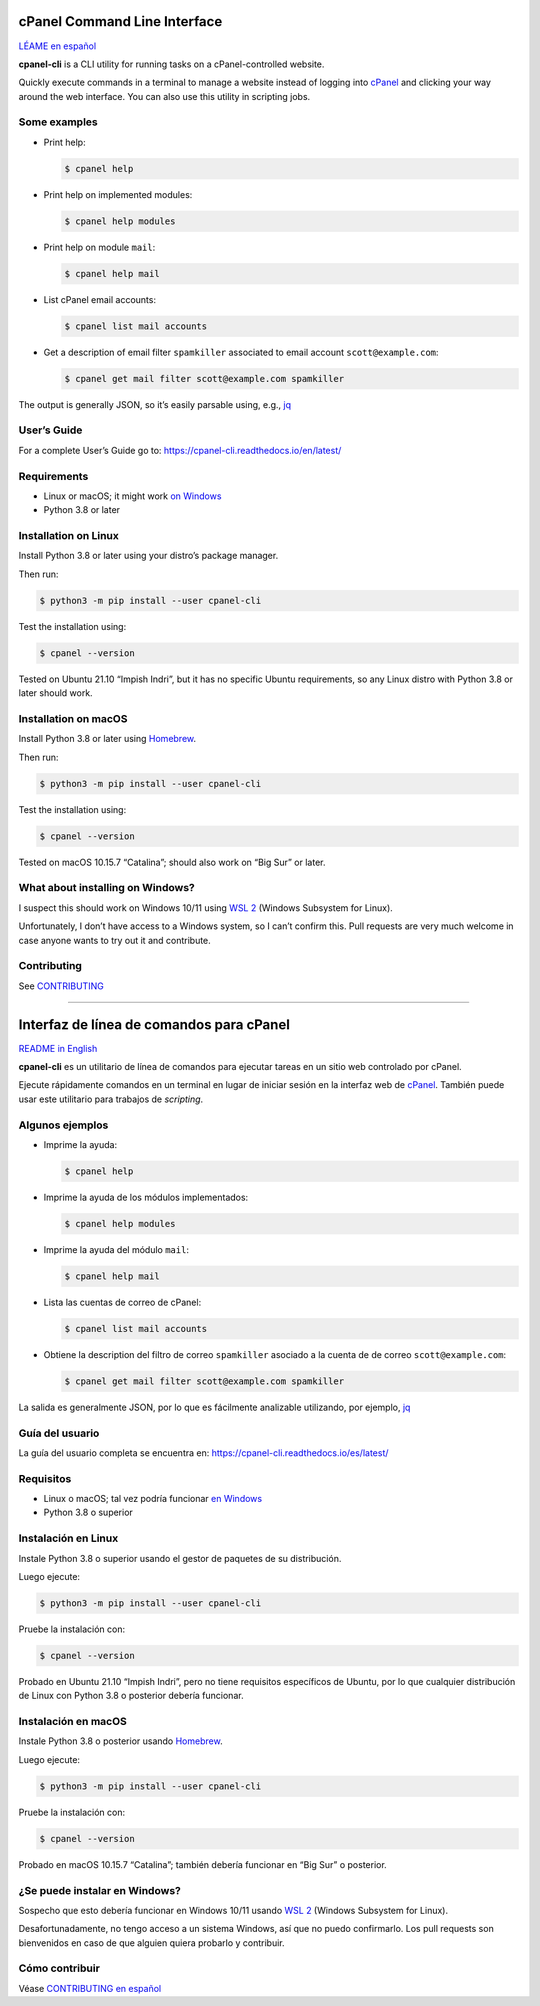 .. image:: https://img.shields.io/pypi/v/cpanel-cli
    :alt: PyPI
    :target: https://pypi.org/project/cpanel-cli/

.. image:: https://readthedocs.org/projects/cpanel-cli/badge/?version=latest
    :alt: Documentation Status
    :target: https://cpanel-cli.readthedocs.io/en/latest/?badge=latest

=============================
cPanel Command Line Interface
=============================

`LÉAME en español <#interfaz-de-linea-de-comandos-para-cpanel>`_

**cpanel-cli** is a CLI utility for running tasks on a cPanel-controlled website.

Quickly execute commands in a terminal to manage a website instead of logging
into `cPanel`_ and clicking your way around the web interface. You can also use
this utility in scripting jobs.

.. _cPanel: https://en.wikipedia.org/wiki/CPanel

Some examples
=============

- Print help:

  .. code:: sh

      $ cpanel help

- Print help on implemented modules:

  .. code:: sh

      $ cpanel help modules

- Print help on module ``mail``:

  .. code:: sh

      $ cpanel help mail

- List cPanel email accounts:

  .. code:: sh

      $ cpanel list mail accounts

- Get a description of email filter ``spamkiller`` associated to email
  account ``scott@example.com``:

  .. code:: sh

      $ cpanel get mail filter scott@example.com spamkiller

The output is generally JSON, so it’s easily parsable using, e.g., `jq`_

.. _jq: https://stedolan.github.io/jq/

User’s Guide
============

For a complete User’s Guide go to: https://cpanel-cli.readthedocs.io/en/latest/

Requirements
============

- Linux or macOS; it might work `on Windows`_
- Python 3.8 or later

.. _`on Windows`: #what-about-installing-on-windows

Installation on Linux
=====================

Install Python 3.8 or later using your distro’s package manager.

Then run:

.. code:: sh

    $ python3 -m pip install --user cpanel-cli

Test the installation using:

.. code:: sh

    $ cpanel --version

Tested on Ubuntu 21.10 “Impish Indri”, but it has no specific Ubuntu requirements, so any
Linux distro with Python 3.8 or later should work.

Installation on macOS
=====================

Install Python 3.8 or later using Homebrew_.

.. _Homebrew: https://brew.sh/

Then run:

.. code:: sh

    $ python3 -m pip install --user cpanel-cli

Test the installation using:

.. code:: sh

    $ cpanel --version

Tested on macOS 10.15.7 “Catalina”; should also work on “Big Sur” or later.

What about installing on Windows?
=================================

I suspect this should work on Windows 10/11 using `WSL 2`_ (Windows Subsystem for Linux).

.. _`WSL 2`: https://docs.microsoft.com/en-us/windows/wsl/about

Unfortunately, I don’t have access to a Windows system, so I can’t confirm this.
Pull requests are very much welcome in case anyone wants to try out it and contribute.

Contributing
============

See `CONTRIBUTING <https://github.com/layfellow/cpanel-cli/blob/main/CONTRIBUTING.rst>`_

----

.. image:: https://img.shields.io/pypi/v/cpanel-cli
    :alt: PyPI
    :target: https://pypi.org/project/cpanel-cli/

.. image:: https://readthedocs.org/projects/cpanel-cli/badge/?version=latest
    :alt: Status de la documentación
    :target: https://cpanel-cli.readthedocs.io/es/latest/?badge=latest

=========================================
Interfaz de línea de comandos para cPanel
=========================================

`README in English <#cpanel-command-line-interface>`_

**cpanel-cli** es un utilitario de línea de comandos para ejecutar tareas en un sitio
web controlado por cPanel.

Ejecute rápidamente comandos en un terminal en lugar de iniciar sesión en la interfaz
web de `cPanel`_. También puede usar este utilitario para trabajos de *scripting*.

Algunos ejemplos
================

- Imprime la ayuda:

  .. code:: sh

      $ cpanel help

- Imprime la ayuda de los módulos implementados:

  .. code:: sh

      $ cpanel help modules

- Imprime la ayuda del módulo ``mail``:

  .. code:: sh

      $ cpanel help mail

- Lista las cuentas de correo de cPanel:

  .. code:: sh

      $ cpanel list mail accounts

- Obtiene la description del filtro de correo ``spamkiller`` asociado a la cuenta de
  de correo ``scott@example.com``:

  .. code:: sh

      $ cpanel get mail filter scott@example.com spamkiller

La salida es generalmente JSON, por lo que es fácilmente analizable utilizando, por ejemplo, `jq`_

Guía del usuario
================

La guía del usuario completa se encuentra en: https://cpanel-cli.readthedocs.io/es/latest/

Requisitos
==========

- Linux o macOS; tal vez podría funcionar `en Windows`_
- Python 3.8 o superior

.. _`en Windows`: #se-puede-instalar-en-windows

Instalación en Linux
====================

Instale Python 3.8 o superior usando el gestor de paquetes de su distribución.

Luego ejecute:

.. code:: sh

    $ python3 -m pip install --user cpanel-cli

Pruebe la instalación con:

.. code:: sh

    $ cpanel --version

Probado en Ubuntu 21.10 “Impish Indri”, pero no tiene requisitos específicos de Ubuntu,
por lo que cualquier distribución de Linux con Python 3.8 o posterior debería funcionar.

Instalación en macOS
====================

Instale Python 3.8 o posterior usando Homebrew_.

Luego ejecute:

.. code:: sh

    $ python3 -m pip install --user cpanel-cli

Pruebe la instalación con:

.. code:: sh

    $ cpanel --version

Probado en macOS 10.15.7 “Catalina”; también debería funcionar en “Big Sur” o posterior.

¿Se puede instalar en Windows?
==============================

Sospecho que esto debería funcionar en Windows 10/11 usando `WSL 2`_ (Windows Subsystem for Linux).

Desafortunadamente, no tengo acceso a un sistema Windows, así que no puedo confirmarlo.
Los pull requests son bienvenidos en caso de que alguien quiera probarlo y contribuir.

Cómo contribuir
===============

Véase `CONTRIBUTING en español <https://github.com/layfellow/cpanel-cli/blob/main/CONTRIBUTING.rst#como-contribuir>`_
